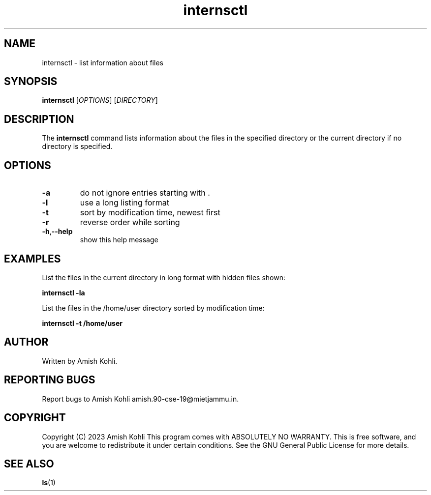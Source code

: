 \" Man page for internsctl.
.\" Copyright (C) YEAR AUTHOR
.\"
.TH internsctl 1 "2023-03-27" "1.0" "internsctl manual page"
.SH NAME
internsctl \- list information about files
.SH SYNOPSIS
.B internsctl
[\fIOPTIONS\fR] [\fIDIRECTORY\fR]
.SH DESCRIPTION
The \fBinternsctl\fR command lists information about the files in the specified directory or the current directory if no directory is specified.
.SH OPTIONS
.TP
.BR \-a
do not ignore entries starting with .
.TP
.BR \-l
use a long listing format
.TP
.BR \-t
sort by modification time, newest first
.TP
.BR \-r
reverse order while sorting
.TP
.BR \-h , \-\-help
show this help message
.SH EXAMPLES
List the files in the current directory in long format with hidden files shown:
.PP
.B internsctl \-la
.PP
List the files in the /home/user directory sorted by modification time:
.PP
.B internsctl \-t /home/user
.SH AUTHOR
Written by Amish Kohli.
.SH REPORTING BUGS
Report bugs to Amish Kohli amish.90-cse-19@mietjammu.in.
.SH COPYRIGHT
Copyright (C) 2023 Amish Kohli
This program comes with ABSOLUTELY NO WARRANTY.
This is free software, and you are welcome to redistribute it
under certain conditions.
See the GNU General Public License for more details.
.SH SEE ALSO
.BR ls (1)
